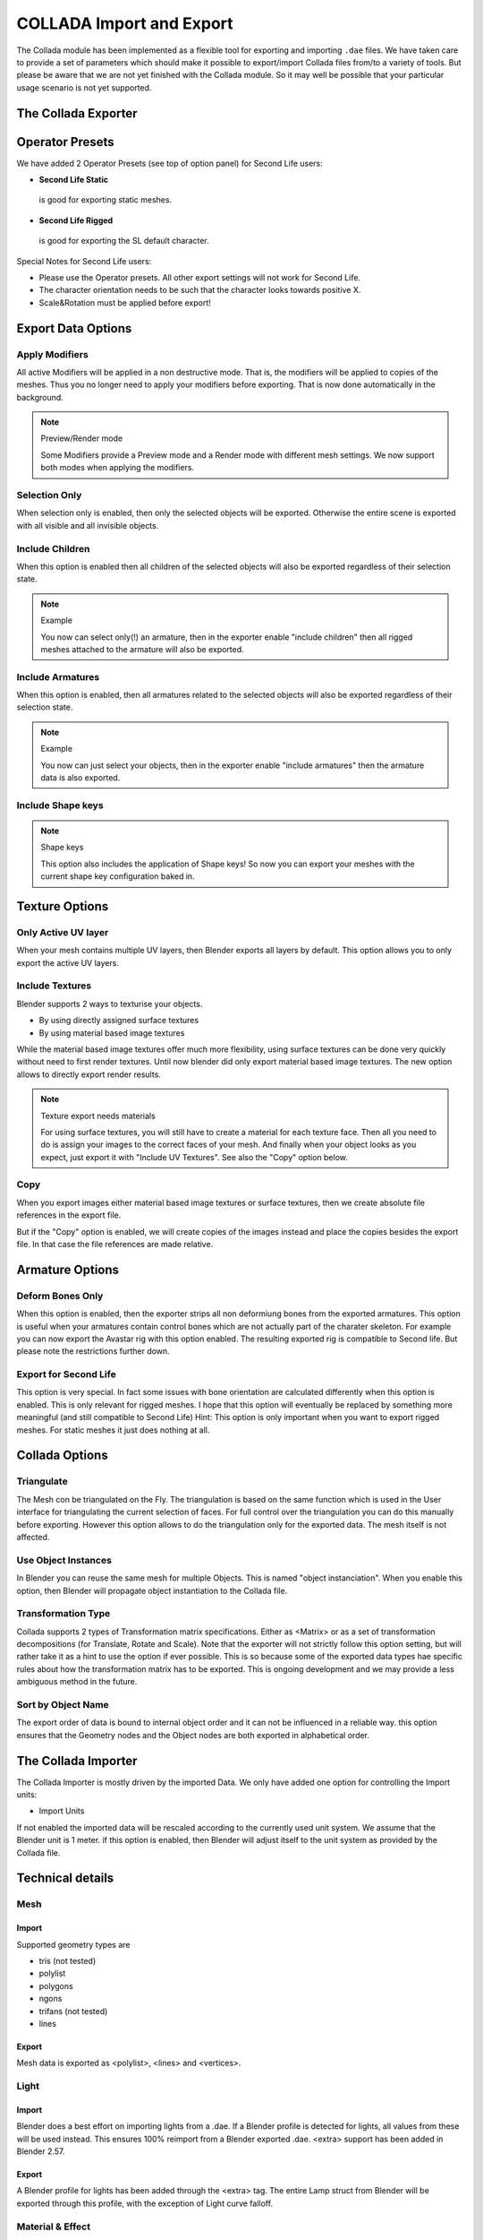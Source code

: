 
*************************
COLLADA Import and Export
*************************

.. figure:: /images/Manual_Data_System_Files_Import_COLLADA_exporter.jpg

The Collada module has been implemented as a flexible tool for exporting and importing ``.dae`` files.
We have taken care to provide a set of parameters which should make it possible to
export/import Collada files from/to a variety of tools.
But please be aware that we are not yet finished with the Collada module.
So it may well be possible that your particular usage scenario is not yet supported.


The Collada Exporter
====================

Operator Presets
================

We have added 2 Operator Presets (see top of option panel) for Second Life users:

- **Second Life Static**

 is good for exporting static meshes.

- **Second Life Rigged**

 is good for exporting the SL default character.

Special Notes for Second Life users:

- Please use the Operator presets. All other export settings will not work for Second Life.
- The character orientation needs to be such that the character looks towards positive X.
- Scale&Rotation must be applied before export!


Export Data Options
===================

Apply Modifiers
---------------

All active Modifiers will be applied in a non destructive mode. That is,
the modifiers will be applied to copies of the meshes.
Thus you no longer need to apply your modifiers before exporting.
That is now done automatically in the background.


.. note:: Preview/Render mode

   Some Modifiers provide a Preview mode and a Render mode with different mesh settings.
   We now support both modes when applying the modifiers.


Selection Only
--------------

When selection only is enabled, then only the selected objects will be exported.
Otherwise the entire scene is exported with all visible and all invisible objects.


Include Children
----------------

When this option is enabled then all children of the selected objects will also be exported
regardless of their selection state.


.. note:: Example

   You now can select only(!) an armature,
   then in the exporter enable "include children"
   then all rigged meshes attached to the armature will also be exported.


Include Armatures
-----------------

When this option is enabled, then all armatures related to the selected objects will also be
exported regardless of their selection state.


.. note:: Example

   You now can just select your objects,
   then in the exporter enable "include armatures" then the armature data is also exported.


Include Shape keys
------------------

.. note:: Shape keys

   This option also includes the application of Shape keys!
   So now you can export your meshes with the current shape key configuration baked in.


Texture Options
===============

Only Active UV layer
--------------------

When your mesh contains multiple UV layers, then Blender exports all layers by default.
This option allows you to only export the active UV layers.


Include Textures
----------------

Blender supports 2 ways to texturise your objects.


- By using directly assigned surface textures
- By using material based image textures

While the material based image textures offer much more flexibility,
using surface textures can be done very quickly without need to first render textures.
Until now blender did only export material based image textures.
The new option allows to directly export render results.


.. note:: Texture export needs materials

   For using surface textures, you will still have to create a material for each texture face.
   Then all you need to do is assign your images to the correct faces of your mesh.
   And finally when your object looks as you expect, just export it with "Include UV Textures".
   See also the "Copy" option below.

Copy
----

When you export images either material based image textures or surface textures,
then we create absolute file references in the export file.

But if the "Copy" option is enabled,
we will create copies of the images instead and place the copies besides the export file.
In that case the file references are made relative.


Armature Options
================

Deform Bones Only
-----------------

When this option is enabled,
then the exporter strips all non deformiung bones from the exported armatures. This option is
useful when your armatures contain control bones which are not actually part of the charater
skeleton. For example you can now export the Avastar rig with this option enabled.
The resulting exported rig is compatible to Second life.
But please note the restrictions further down.


Export for Second Life
----------------------

This option is very special. In fact some issues with bone orientation are calculated
differently when this option is enabled. This is only relevant for rigged meshes.
I hope that this option will eventually be replaced by something more meaningful
(and still compatible to Second Life)    Hint:
This option is only important when you want to export rigged meshes.
For static meshes it just does nothing at all.


Collada Options
===============

Triangulate
-----------

The Mesh con be triangulated on the Fly. The triangulation is based on the same function which
is used in the User interface for triangulating the current selection of faces.
For full control over the triangulation you can do this manually before exporting.
However this option allows to do the triangulation only for the exported data.
The mesh itself is not affected.


Use Object Instances
--------------------

In Blender you can reuse the same mesh for multiple Objects.
This is named "object instanciation". When you enable this option,
then Blender will propagate object instantiation to the Collada file.


Transformation Type
-------------------

Collada supports 2 types of Transformation matrix specifications.
Either as <Matrix> or as a set of transformation decompositions (for Translate,
Rotate and Scale). Note that the exporter will not strictly follow this option setting,
but will rather take it as a hint to use the option if ever possible. This is so because some
of the exported data types hae specific rules about how the transformation matrix has to be
exported.
This is ongoing development and we may provide a less ambiguous method in the future.


Sort by Object Name
-------------------

The export order of data is bound to internal object order and it can not be influenced in a
reliable way. this option ensures that the Geometry nodes and the Object nodes are both
exported in alphabetical order.


The Collada Importer
====================

The Collada Importer is mostly driven by the imported Data.
We only have added one option for controlling the Import units:


- Import Units

If not enabled the imported data will be rescaled according to the currently used unit system.
We assume that the Blender unit is 1 meter. if this option is enabled,
then Blender will adjust itself to the unit system as provided by the Collada file.


Technical details
=================

Mesh
----


Import
^^^^^^

Supported geometry types are

- tris (not tested)
- polylist
- polygons
- ngons
- trifans (not tested)
- lines


Export
^^^^^^

Mesh data is exported as <polylist>, <lines> and <vertices>.


Light
-----

Import
^^^^^^

Blender does a best effort on importing lights from a .dae.
If a Blender profile is detected for lights, all values from these will be used instead.
This ensures 100% reimport from a Blender exported .dae. <extra>
support has been added in Blender 2.57.


Export
^^^^^^

A Blender profile for lights has been added through the <extra> tag.
The entire Lamp struct from Blender will be exported through this profile,
with the exception of Light curve falloff.


Material & Effect
-----------------

Export
^^^^^^

Since Blender 2.57 some changes to export of effects have been made. Most notably <
lambert> is exported if and only if specularity is 0.


Animation
---------

Export & Import
^^^^^^^^^^^^^^^

- Support for Object(Mesh, Camera, Light) transform Animations.
  Only euler rotations, which is the default option for Objects, can be exported for now.
  For armature bone animations euler and quaternion rotation types are supported.
- Import and export of animations for the following parameters are supported:-

  - Light
  - Camera
  - Material Effects
- Non Skin controlling armature bone animation.
- Animations of Armatures with skin deforming bones.
- Animations of Armatures in Object mode.
- Fully rigified Armature animations. For export of rigified Armature animations

  - Select Bake Action. ( press space in 3d view and Type Bake Action )
  - If you have only the deform bones selected check *Only Selected*.
    This will give smaller dae. Otherwise uncheck *Only Selected*.
  - Enable *Clear Constraints*.
  - Bake Action.
  - Select the mesh and the deform bones. Then export to COLLADA while checking only selected option.
    (Selecting only the Mesh and bones is not strictly necessary.
    Selecting and export only selected will give smaller dae.)
  - `Demonstration <http://www.youtube.com/watch?v=GTlmmd13J1w>`__


Nodes
-----

On import parent transformations for <instance_node>s is properly propagated to child
node instances. Blender materials are exported with the following mapping:

- phong
- blinn
- lambert

For bone nodes which are leaf nodes in the armature tree,
or if a bone has more than one children a blender profile for tip with an <extra> tag,
is added for those joint nodes. To correctly derive the bone→tail location on re-import.


Important things to remember
----------------------------

- object and datablock names are constrained to 21 characters (bytes).
- uv layer names are constrained to 32 characters (bytes).
- only armature animation on mesh, single skin controller
- no support for modifiers yet

When importing a .dae that has <instance_node>s on exporting this information is
essentially lost and these nodes will be <node>s.
